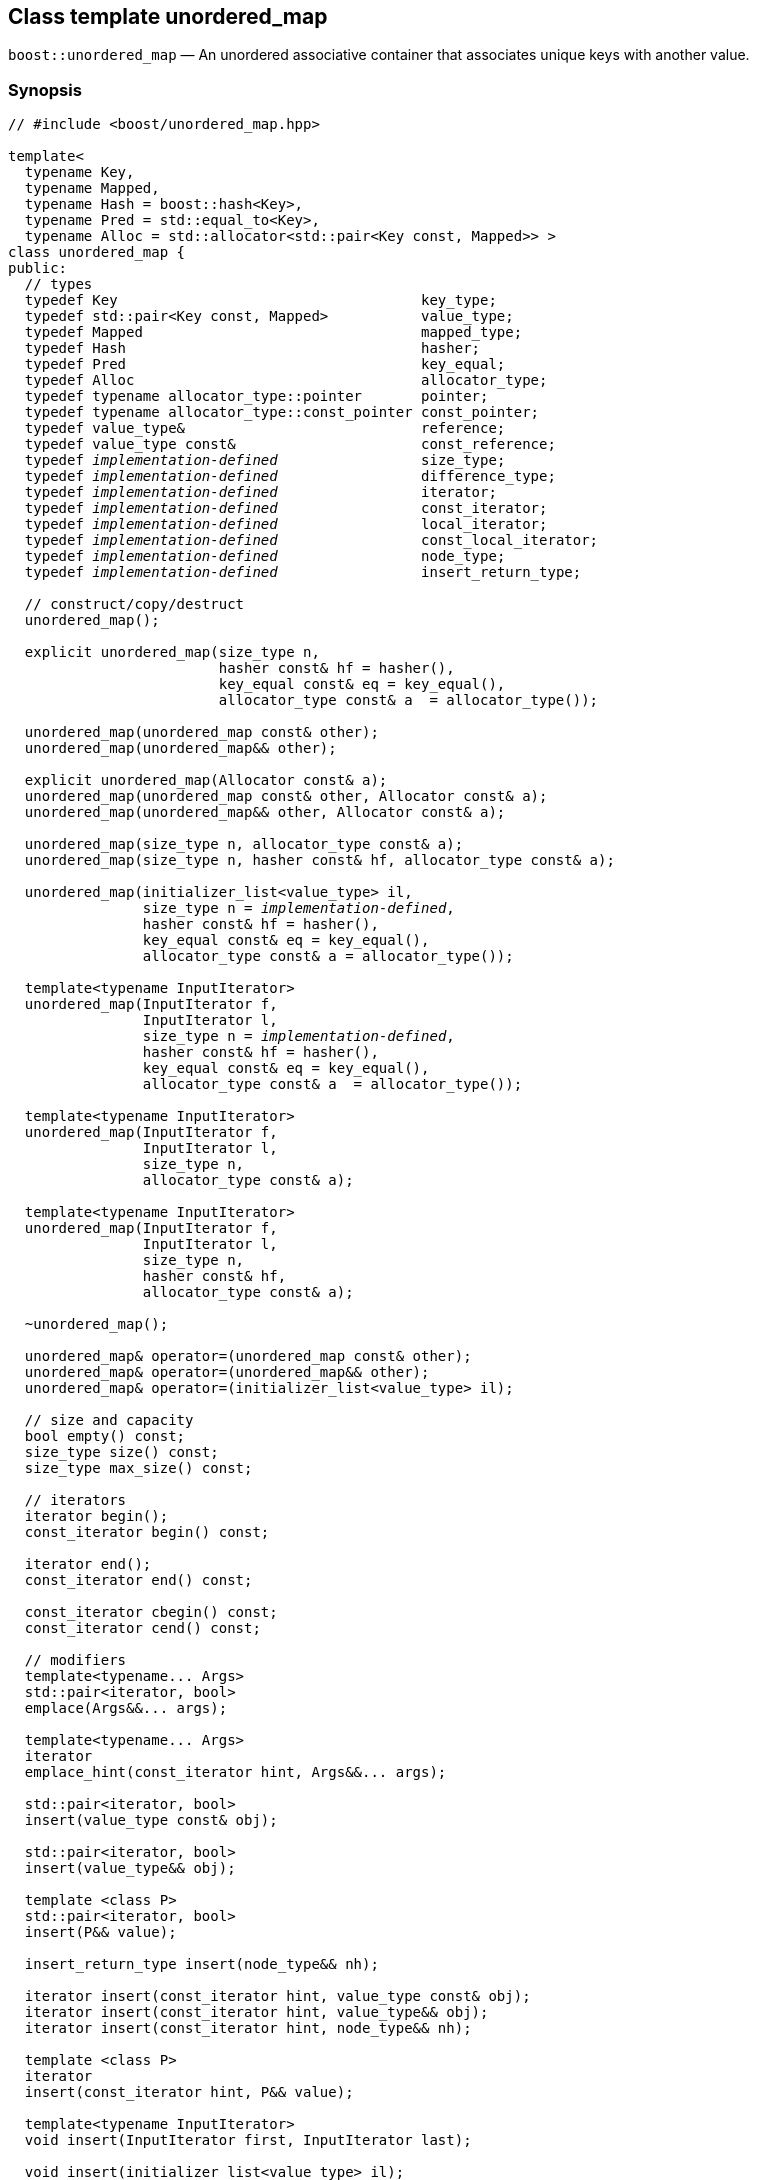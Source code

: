 [#unordered_map]
== Class template unordered_map

:idprefix: unordered_map_

`boost::unordered_map` — An unordered associative container that associates unique keys with another value.

=== Synopsis

[source,c++,subs=+quotes]
-----
// #include <boost/unordered_map.hpp>

template<
  typename Key,
  typename Mapped,
  typename Hash = boost::hash<Key>,
  typename Pred = std::equal_to<Key>,
  typename Alloc = std::allocator<std::pair<Key const, Mapped>> >
class unordered_map {
public:
  // types
  typedef Key                                    key_type;
  typedef std::pair<Key const, Mapped>           value_type;
  typedef Mapped                                 mapped_type;
  typedef Hash                                   hasher;
  typedef Pred                                   key_equal;
  typedef Alloc                                  allocator_type;
  typedef typename allocator_type::pointer       pointer;
  typedef typename allocator_type::const_pointer const_pointer;
  typedef value_type&                            reference;
  typedef value_type const&                      const_reference;
  typedef _implementation-defined_                 size_type;
  typedef _implementation-defined_                 difference_type;
  typedef _implementation-defined_                 iterator;
  typedef _implementation-defined_                 const_iterator;
  typedef _implementation-defined_                 local_iterator;
  typedef _implementation-defined_                 const_local_iterator;
  typedef _implementation-defined_                 node_type;
  typedef _implementation-defined_                 insert_return_type;

  // construct/copy/destruct
  unordered_map();

  explicit unordered_map(size_type n,
                         hasher const& hf = hasher(),
                         key_equal const& eq = key_equal(),
                         allocator_type const& a  = allocator_type());

  unordered_map(unordered_map const& other);
  unordered_map(unordered_map&& other);

  explicit unordered_map(Allocator const& a);
  unordered_map(unordered_map const& other, Allocator const& a);
  unordered_map(unordered_map&& other, Allocator const& a);

  unordered_map(size_type n, allocator_type const& a);
  unordered_map(size_type n, hasher const& hf, allocator_type const& a);

  unordered_map(initializer_list<value_type> il,
                size_type n = _implementation-defined_,
                hasher const& hf = hasher(),
                key_equal const& eq = key_equal(),
                allocator_type const& a = allocator_type());

  template<typename InputIterator>
  unordered_map(InputIterator f,
                InputIterator l,
                size_type n = _implementation-defined_,
                hasher const& hf = hasher(),
                key_equal const& eq = key_equal(),
                allocator_type const& a  = allocator_type());

  template<typename InputIterator>
  unordered_map(InputIterator f,
                InputIterator l,
                size_type n,
                allocator_type const& a);

  template<typename InputIterator>
  unordered_map(InputIterator f,
                InputIterator l,
                size_type n,
                hasher const& hf,
                allocator_type const& a);

  ~unordered_map();

  unordered_map& operator=(unordered_map const& other);
  unordered_map& operator=(unordered_map&& other);
  unordered_map& operator=(initializer_list<value_type> il);

  // size and capacity
  bool empty() const;
  size_type size() const;
  size_type max_size() const;

  // iterators
  iterator begin();
  const_iterator begin() const;

  iterator end();
  const_iterator end() const;

  const_iterator cbegin() const;
  const_iterator cend() const;

  // modifiers
  template<typename... Args>
  std::pair<iterator, bool>
  emplace(Args&&... args);

  template<typename... Args>
  iterator
  emplace_hint(const_iterator hint, Args&&... args);

  std::pair<iterator, bool>
  insert(value_type const& obj);

  std::pair<iterator, bool>
  insert(value_type&& obj);

  template <class P>
  std::pair<iterator, bool>
  insert(P&& value);

  insert_return_type insert(node_type&& nh);

  iterator insert(const_iterator hint, value_type const& obj);
  iterator insert(const_iterator hint, value_type&& obj);
  iterator insert(const_iterator hint, node_type&& nh);

  template <class P>
  iterator
  insert(const_iterator hint, P&& value);

  template<typename InputIterator>
  void insert(InputIterator first, InputIterator last);

  void insert(initializer_list<value_type> il);

  node_type extract(const_iterator position);
  node_type extract(key_type const& k);

  template<typename K>
  node_type extract(K&& k);

  iterator erase(const_iterator position);
  iterator erase(const_iterator first, const_iterator last);
  size_type erase(key_type const& k);

  template<typename K>
  size_type erase(K&& k);

  void quick_erase(const_iterator position);
  void erase_return_void(const_iterator position);

  void clear();
  void swap(unordered_map& other);

  template<typename H2, typename P2>
  void merge(unordered_map<Key, Mapped, H2, P2, Alloc>& source);

  template<typename H2, typename P2>
  void merge(unordered_map<Key, Mapped, H2, P2, Alloc>&& source);

  // observers
  allocator_type get_allocator() const;
  hasher hash_function() const;
  key_equal key_eq() const;

  // lookup
  iterator find(key_type const& k);
  const_iterator find(key_type const& k) const;

  template<typename K>
  iterator
  find(K const& k);

  template<typename K>
  const_iterator
  find(K const& k) const;

  template<
    typename CompatibleKey,
    typename CompatibleHash,
    typename CompatiblePredicate>
  iterator
  find(CompatibleKey const& k,
       CompatibleHash const& hash,
       CompatiblePredicate const&) eq;

  template<
    typename CompatibleKey,
    typename CompatibleHash,
    typename CompatiblePredicate>
  const_iterator
  find(CompatibleKey const& k,
       CompatibleHash const& hash,
       CompatiblePredicate const& eq) const;

  bool contains(key_type const& key) const;

  template<typename K>
  bool contains(K const& key);

  size_type count(key_type const& k) const;

  template<typename K>
  size_type count(K const& k) const;

  std::pair<iterator, iterator>
  equal_range(key_type const& k);

  std::pair<const_iterator, const_iterator>
  equal_range(key_type const& k) const;

  template<typename K>
  std::pair<iterator, iterator>
  equal_range(K const& k);

  template<typename K>
  std::pair<const_iterator, const_iterator>
  equal_range(K const& k) const;

  mapped_type& operator[](key_type const& k);

  Mapped& at(key_type const& k);
  Mapped const& at(key_type const& k) const;

  // bucket interface
  size_type bucket_count() const;
  size_type max_bucket_count() const;
  size_type bucket_size(size_type n) const;
  size_type bucket(key_type const& k) const;

  local_iterator begin(size_type n);
  const_local_iterator begin(size_type n) const;

  local_iterator end(size_type n);
  const_local_iterator end(size_type n) const;

  const_local_iterator cbegin(size_type n) const;
  const_local_iterator cend(size_type n) const;

  // hash policy
  float load_factor() const;
  float max_load_factor() const;

  void max_load_factor(float z);

  void rehash(size_type n);
  void reserve(size_type n);
};

// Equality Comparisons
template<
  typename Key,
  typename Mapped,
  typename Hash,
  typename Pred,
  typename Alloc>
bool operator==(unordered_map<Key, Mapped, Hash, Pred, Alloc> const& x,
                unordered_map<Key, Mapped, Hash, Pred, Alloc> const& y);

template<
  typename Key,
  typename Mapped,
  typename Hash,
  typename Pred,
  typename Alloc>
bool operator!=(unordered_map<Key, Mapped, Hash, Pred, Alloc> const& x,
                unordered_map<Key, Mapped, Hash, Pred, Alloc> const& y);

// swap
template<typename Key, typename Mapped, typename Hash, typename Pred,
         typename Alloc>
void swap(unordered_map<Key, Mapped, Hash, Pred, Alloc>& x,
          unordered_map<Key, Mapped, Hash, Pred, Alloc>& y);
-----

---

=== Description

*Template Parameters*

[cols="1,1"]
|===

|_Key_
|`Key` must be https://en.cppreference.com/w/cpp/named_req/Erasable[Erasable^] from the container (i.e. `allocator_traits` can destroy it).

|_Mapped_
|`Mapped` must be https://en.cppreference.com/w/cpp/named_req/Erasable[Erasable^] from the container (i.e. `allocator_traits` can destroy it).

|_Hash_
|A unary function object type that acts a hash function for a `Key`. It takes a single argument of type `Key` and returns a value of type `std::size_t`.

|_Pred_
|A binary function object that implements an equivalence relation on values of type `Key`. A binary function object that induces an equivalence relation on values of type `Key`. It takes two arguments of type `Key` and returns a value of type bool.

|_Alloc_
|An allocator whose value type is the same as the container's value type.

|===

The elements are organized into buckets. Keys with the same hash code are stored in the same bucket.

The number of buckets can be automatically increased by a call to insert, or as the result of calling rehash.

---

=== Typedefs

[source,c++,subs=+quotes]
----
typedef typename allocator_type::pointer pointer;
----

`value_type*` if `allocator_type::pointer` is not defined.

---

[source,c++,subs=+quotes]
----
typedef typename allocator_type::const_pointer const_pointer;
----

`boost::pointer_to_other<pointer, value_type>::type` if `allocator_type::const_pointer` is not defined.


---

[source,c++,subs=+quotes]
----
typedef _implementation-defined_ size_type;
----

An unsigned integral type.

`size_type` can represent any non-negative value of `difference_type`.

---

[source,c++,subs=+quotes]
----
typedef _implementation-defined_ difference_type;
----

A signed integral type.

Is identical to the difference type of `iterator` and `const_iterator`.

---

[source,c++,subs=+quotes]
----
typedef _implementation-defined_ iterator;
----

An iterator whose value type is `value_type`.

The iterator category is at least a forward iterator.

Convertible to `const_iterator`.

---

[source,c++,subs=+quotes]
----
typedef _implementation-defined_ const_iterator;
----

A constant iterator whose value type is `value_type`.

The iterator category is at least a forward iterator.

---

[source,c++,subs=+quotes]
----
typedef _implementation-defined_ local_iterator;
----

An iterator with the same value type, difference type and pointer and reference type as iterator.

A `local_iterator` object can be used to iterate through a single bucket.

---

[source,c++,subs=+quotes]
----
typedef _implementation-defined_ const_local_iterator;
----

A constant iterator with the same value type, difference type and pointer and reference type as const_iterator.

A const_local_iterator object can be used to iterate through a single bucket.

---

[source,c++,subs=+quotes]
----
typedef _implementation-defined_ node_type;
----

See node_handle_map for details.

---

[source,c++,subs=+quotes]
----
typedef _implementation-defined_ insert_return_type;
----

Structure returned by inserting node_type.

---

=== Constructors

==== Default Constructor
```c++
unordered_map();
```

Constructs an empty container using `hasher()` as the hash function,
`key_equal()` as the key equality predicate, `allocator_type()` as the allocator
and a maximum load factor of `1.0`.

Postconditions:: `size() == 0`
Requires:: If the defaults are used, `hasher`, `key_equal` and `allocator_type` need to be https://en.cppreference.com/w/cpp/named_req/DefaultConstructible[DefaultConstructible^].

---

==== Bucket Count Constructor
```c++
explicit unordered_map(size_type n,
                       hasher const& hf = hasher(),
                       key_equal const& eq = key_equal(),
                       allocator_type const& a = allocator_type());
```

Constructs an empty container with at least `n` buckets, using `hf` as the hash
function, `eq` as the key equality predicate, `a` as the allocator and a maximum
load factor of `1.0`.

Postconditions:: `size() == 0`

Requires:: If the defaults are used, `hasher`, `key_equal` and `allocator_type` need to be https://en.cppreference.com/w/cpp/named_req/DefaultConstructible[DefaultConstructible^].

---

==== Copy Constructor
```c++
unordered_map(unordered_map const& other);
```

The copy constructor. Copies the contained elements, hash function, predicate, maximum load factor and allocator.

If `Allocator::select_on_container_copy_construction` exists and has the right signature, the allocator will be constructed from its result.

Requires:: `value_type` is copy constructible

---

==== Move Constructor
```c++
unordered_map(unordered_map&& other);
```

The move constructor.

Notes:: This is implemented using Boost.Move.

Requires:: `value_type` is move-constructible. On compilers without rvalue reference support the emulation does not support moving without calling `boost::move` if `value_type` is not copyable.
So, for example, you can't return the container from a function.

---

==== Allocator Constructor
```c++
explicit unordered_map(Allocator const& a);
```

Constructs an empty container, using allocator `a`.

---

==== Copy Constructor with Allocator
```c++
unordered_map(unordered_map const& other, Allocator const& a);
```

Constructs an container, copying ``other``'s contained elements, hash function, predicate, maximum load factor, but using allocator `a`.

---

==== Move Constructor with Allocator
```c++
unordered_map(unordered_map&& other, Allocator const& a);
```

Construct a container moving ``other``'s contained elements, and having the hash function, predicate and maximum load factor, but using allocate `a`.

Notes:: This is implemented using Boost.Move.
Requires:: `value_type` is move insertable.

---

==== Bucket Count Constructor with Allocator
```c++
unordered_map(size_type n, allocator_type const& a);
```

Constructs an empty container with at least `n` buckets, using `hf` as the hash function, the default hash function and key equality predicate, `a` as the allocator and a maximum load factor of `1.0`.

Postconditions:: `size() == 0`
Requires:: `hasher` and `key_equal` need to be https://en.cppreference.com/w/cpp/named_req/DefaultConstructible[DefaultConstructible^].

---

==== Bucket Count Constructor with Hasher and Allocator
```c++
unordered_map(size_type n, hasher const& hf, allocator_type const& a);
```

Constructs an empty container with at least `n` buckets, using `hf` as the hash function, the default key equality predicate, `a` as the allocator and a maximum load factor of `1.0`.

Postconditions:: `size() == 0`
Requires:: `key_equal` needs to be https://en.cppreference.com/w/cpp/named_req/DefaultConstructible[DefaultConstructible^].

---

==== Initializer List Constructor
[source,c++,subs="quotes,macros"]
----
unordered_map(initializer_list++<++value_type++>++ il,
              size_type n = _implementation-defined_,
              hasher const& hf = hasher(),
              key_equal const& eq = key_equal(),
              allocator_type const& a = allocator_type());
----

Constructs an empty container with at least `n` buckets, using `hf` as the hash function, `eq` as the key equality predicate, `a` as the allocator and a maximum load factor of `1.0` and inserts the elements from `il` into it.

Requires:: If the defaults are used, `hasher`, `key_equal` and `allocator_type` need to be https://en.cppreference.com/w/cpp/named_req/DefaultConstructible[DefaultConstructible^].

---

==== Iterator Range Constructor
[source,c++,subs="quotes,macros"]
----
template++<++typename InputIterator++>++
unordered_map(InputIterator f,
              InputIterator l,
              size_type n = _implementation-defined_,
              hasher const& hf = hasher(),
              key_equal const& eq = key_equal(),
              allocator_type const& a = allocator_type());
----

Constructs an empty container with at least `n` buckets, using `hf` as the hash function, `eq` as the key equality predicate, `a` as the allocator and a maximum load factor of `1.0` and inserts the elements from `[f, l)` into it.

Requires:: If the defaults are used, `hasher`, `key_equal` and `allocator_type` need to be https://en.cppreference.com/w/cpp/named_req/DefaultConstructible[DefaultConstructible^].

---

==== Iterator Range Constructor with Bucket Count and Allocator
[source,c++,subs="quotes,macros"]
----
template++<++typename InputIterator++>++
unordered_map(InputIterator f,
              InputIterator l,
              size_type n,
              allocator_type const& a);
----

Constructs an empty container with at least `n` buckets, using `a` as the allocator, with the default hash function and key equality predicate and a maximum load factor of `1.0` and inserts the elements from `[f, l)` into it.

Requires:: `hasher`, `key_equal` need to be https://en.cppreference.com/w/cpp/named_req/DefaultConstructible[DefaultConstructible^].

==== Iterator Range Constructor with Bucket Count and Hasher
[source,c++,subs="quotes,macros"]
----
template++<++typename InputIterator++>++
unordered_map(InputIterator f,
              InputIterator l,
              size_type n,
              hasher const& hf,
              allocator_type const& a);
----

Constructs an empty container with at least `n` buckets, using `hf` as the hash function, `a` as the allocator, with the default key equality predicate and a maximum load factor of `1.0` and inserts the elements from `[f, l)` into it.

Requires:: `key_equal` needs to be https://en.cppreference.com/w/cpp/named_req/DefaultConstructible[DefaultConstructible^].

---

=== Destructor

```c++
~unordered_map();
```
Note:: The destructor is applied to every element, and all memory is deallocated

---

=== Assignment

==== Copy Assignment

```c++
unordered_map& operator=(unordered_map const& other);
```

The assignment operator. Copies the contained elements, hash function, predicate and maximum load factor but not the allocator.

If `Alloc::propagate_on_container_copy_assignment` exists and `Alloc::propagate_on_container_copy_assignment::value` is `true`, the allocator is overwritten, if not the copied elements are created using the existing allocator.

Requires:: `value_type` is copy constructible

---

==== Move Assignment
```c++
unordered_map& operator=(unordered_map&& other);
```
The move assignment operator.

If `Alloc::propagate_on_container_move_assignment` exists and `Alloc::propagate_on_container_move_assignment::value` is `true`, the allocator is overwritten, if not the moved elements are created using the existing allocator.

Notes:: On compilers without rvalue references, this is emulated using Boost.Move. Note that on some compilers the copy assignment operator may be used in some circumstances.

Requires:: `value_type` is move constructible.

---

==== Initializer List Assignment
```c++
unordered_map& operator=(initializer_list<value_type> il);
```

Assign from values in initializer list. All existing elements are either overwritten by the new elements or destroyed.

Requires:: `value_type` is https://en.cppreference.com/w/cpp/named_req/CopyInsertable[CopyInsertable^] into the container and https://en.cppreference.com/w/cpp/named_req/CopyAssignable[CopyAssignable^].

=== Size and Capacity

==== empty

```c++
bool empty() const;
```

Returns:: `size() == 0`

---

==== size

```c++
size_type size() const;
```

Returns:: `std::distance(begin(), end())`

---

==== max_size

```c++
size_type max_size() const;
```

Returns:: `size()` of the largest possible container.

---

=== Iterators

==== begin
```c++
iterator begin();
const_iterator begin() const;
```

Returns:: An iterator referring to the first element of the container, or if the container is empty the past-the-end value for the container.

---

==== end
```c++
iterator end();
const_iterator end() const;
```

Returns:: An iterator which refers to the past-the-end value for the container.

---

==== cbegin
```c++
const_iterator cbegin() const;
```
Returns:: A `const_iterator` referring to the first element of the container, or if the container is empty the past-the-end value for the container.

---

==== cend
```c++
const_iterator cend() const;
```

Returns:: A `const_iterator` which refers to the past-the-end value for the container.

---

=== Modifiers

==== emplace
```c++
template<typename... Args>
std::pair<iterator, bool>
emplace(Args&&... args);
```

Inserts an object, constructed with the arguments `args`, in the container if and only if there is no element in the container with an equivalent key.

Requires:: `value_type` is https://en.cppreference.com/w/cpp/named_req/EmplaceConstructible[EmplaceConstructible^] into `X` from `args`.

Returns:: The bool component of the return type is true if an insert took place. +
If an insert took place, then the iterator points to the newly inserted element. Otherwise, it points to the element with equivalent key.

Throws:: If an exception is thrown by an operation other than a call to `hasher` the function has no effect.

Notes:: Can invalidate iterators, but only if the insert causes the load factor to be greater to or equal to the maximum load factor.
Pointers and references to elements are never invalidated.
If the compiler doesn't support variadic template arguments or rvalue references, this is emulated for up to `10` arguments, with no support for rvalue references or move semantics.
Since existing `std::pair` implementations don't support `std::piecewise_construct` this emulates it, but using `boost::unordered::piecewise_construct`.

---

==== emplace_hint
```c++
template<typename... Args>
iterator
emplace_hint(const_iterator hint, Args&&... args);
```

Inserts an object, constructed with the arguments `args`, in the container if and only if there is no element in the container with an equivalent key.

`hint` is a suggestion to where the element should be inserted.

Requires:: `value_type` is https://en.cppreference.com/w/cpp/named_req/EmplaceConstructible[EmplaceConstructible^] into `X` from `args`.

Returns:: If an insert took place, then the iterator points to the newly inserted element. Otherwise, it points to the element with equivalent key.

Throws:: If an exception is thrown by an operation other than a call to `hasher` the function has no effect.

Notes:: The standard is fairly vague on the meaning of the hint. But the only practical way to use it, and the only way that Boost.Unordered supports is to point to an existing element with the same key.
Can invalidate iterators, but only if the insert causes the load factor to be greater to or equal to the maximum load factor.
Pointers and references to elements are never invalidated.
If the compiler doesn't support variadic template arguments or rvalue references, this is emulated for up to 10 arguments, with no support for rvalue references or move semantics.
Since existing `std::pair` implementations don't support `std::piecewise_construct` this emulates it, but using `boost::unordered::piecewise_construct`.

---

==== Copy Insert
```c++
std::pair<iterator, bool>
insert(value_type const& obj);
```

Inserts `obj` in the container if and only if there is no element in the container with an equivalent key.

Requires:: `value_type` is https://en.cppreference.com/w/cpp/named_req/CopyInsertable[CopyInsertable^].

Returns:: The bool component of the return type is true if an insert took place. If an insert took place, then the iterator points to the newly inserted element. Otherwise, it points to the element with equivalent key.

Throws:: If an exception is thrown by an operation other than a call to `hasher` the function has no effect.

Notes:: Can invalidate iterators, but only if the insert causes the load factor to be greater to or equal to the maximum load factor. Pointers and references to elements are never invalidated.

---

==== Move Insert
```c++
std::pair<iterator, bool>
insert(value_type&& obj);
```

Inserts `obj` in the container if and only if there is no element in the container with an equivalent key.

Requires:: `value_type` is https://en.cppreference.com/w/cpp/named_req/MoveInsertable[MoveInsertable^].

Returns:: The bool component of the return type is true if an insert took place. If an insert took place, then the iterator points to the newly inserted element. Otherwise, it points to the element with equivalent key.

Throws:: If an exception is thrown by an operation other than a call to `hasher` the function has no effect.

Notes:: Can invalidate iterators, but only if the insert causes the load factor to be greater to or equal to the maximum load factor. Pointers and references to elements are never invalidated.

---

==== Emplace Insert
```c++
template <class P>
std::pair<iterator, bool>
insert(P&& value);
```

Inserts an element into the container by performing `emplace(std::forward<P>(value))`.

Only participates in overload resolution if `std::is_constructible<value_type, P&&>::value` is `true`.

Returns:: The bool component of the return type is true if an insert took place. If an insert took place, then the iterator points to the newly inserted element. Otherwise, it points to the element with equivalent key.

---

==== Insert with `node_handle`
```c++
insert_return_type
insert(node_type&& nh);
```

If `nh` is empty, has no effect.

Otherwise inserts the element owned by `nh` if and only if there is no element in the container with an equivalent key.

Requires:: `nh` is empty or `nh.get_allocator()` is equal to the container's allocator.

Returns:: If `nh` was empty, returns an `insert_return_type` with: `inserted` equal to `false`, `position` equal to `end()` and `node` empty. Otherwise if there was already an element with an equivalent key, returns an `insert_return_type` with: `inserted` equal to `false`, `position` pointing to a matching element and `node` contains the node from `nh`. Otherwise if the insertion succeeded, returns an `insert_return_type` with: `inserted` equal to `true`, `position` pointing to the newly inserted element and `node` empty.

Throws:: If an exception is thrown by an operation other than a call to `hasher` the function has no effect.

Notes:: Can invalidate iterators, but only if the insert causes the load factor to be greater to or equal to the maximum load factor. Pointers and references to elements are never invalidated. In C++17 this can be used to insert a node extracted from a compatible `unordered_multimap`, but that is not supported yet.

---

==== Copy Insert with Hint
```c++
iterator insert(const_iterator hint, value_type const& obj);
```
Inserts `obj` in the container if and only if there is no element in the container with an equivalent key.

`hint` is a suggestion to where the element should be inserted.

Requires:: `value_type` is https://en.cppreference.com/w/cpp/named_req/CopyInsertable[CopyInsertable^].

Returns:: If an insert took place, then the iterator points to the newly inserted element. Otherwise, it points to the element with equivalent key.

Throws:: If an exception is thrown by an operation other than a call to `hasher` the function has no effect.

Notes:: The standard is fairly vague on the meaning of the hint. But the only practical way to use it, and the only way that Boost.Unordered supports is to point to an existing element with the same key. Can invalidate iterators, but only if the insert causes the load factor to be greater to or equal to the maximum load factor. Pointers and references to elements are never invalidated.

---

==== Move Insert with Hint
```c++
iterator insert(const_iterator hint, value_type&& obj);
```

Inserts `obj` in the container if and only if there is no element in the container with an equivalent key.

`hint` is a suggestion to where the element should be inserted.

Requires:: `value_type` is https://en.cppreference.com/w/cpp/named_req/MoveInsertable[MoveInsertable^].

Returns:: If an insert took place, then the iterator points to the newly inserted element. Otherwise, it points to the element with equivalent key.

Throws:: If an exception is thrown by an operation other than a call to `hasher` the function has no effect.

Notes:: The standard is fairly vague on the meaning of the hint. But the only practical way to use it, and the only way that Boost.Unordered supports is to point to an existing element with the same key. Can invalidate iterators, but only if the insert causes the load factor to be greater to or equal to the maximum load factor. Pointers and references to elements are never invalidated.

---

==== Emplace Insert with Hint

```c++
template <class P>
std::pair<iterator, bool>
insert(const_iterator hint, P&& value);
```

Inserts an element into the container by performing `emplace_hint(hint, std::forward<P>(value))`.

Only participates in overload resolution if `std::is_constructible<value_type, P&&>::value` is `true`.

`hint` is a suggestion to where the element should be inserted.

Returns:: If an insert took place, then the iterator points to the newly inserted element. Otherwise, it points to the element with equivalent key.

Notes:: The standard is fairly vague on the meaning of the hint. But the only practical way to use it, and the only way that Boost.Unordered supports is to point to an existing element with the same key. Can invalidate iterators, but only if the insert causes the load factor to be greater to or equal to the maximum load factor. Pointers and references to elements are never invalidated.

---

==== Insert with Hint and `node_handle`
```c++
iterator insert(const_iterator hint, node_type&& nh);
```

If `nh` is empty, has no effect.

Otherwise inserts the element owned by `nh` if and only if there is no element in the container with an equivalent key.

If there is already an element in the container with an equivalent key has no effect on `nh` (i.e. `nh` still contains the node.)

`hint` is a suggestion to where the element should be inserted.

Requires:: `nh` is empty or `nh.get_allocator()` is equal to the container's allocator.

Returns:: If `nh` was empty returns `end()`. If there was already an element in the container with an equivalent key returns an iterator pointing to that. Otherwise returns an iterator pointing to the newly inserted element.

Throws:: If an exception is thrown by an operation other than a call to hasher the function has no effect.

Notes:: The standard is fairly vague on the meaning of the hint. But the only practical way to use it, and the only way that Boost.Unordered supports is to point to an existing element with the same key. Can invalidate iterators, but only if the insert causes the load factor to be greater to or equal to the maximum load factor. Pointers and references to elements are never invalidated. In C++17 this can be used to insert a node extracted from a compatible `unordered_multimap`, but that is not supported yet.

---

==== Insert Iterator Range
```c++
template<typename InputIterator>
void insert(InputIterator first, InputIterator last);
```

Inserts a range of elements into the container. Elements are inserted if and only if there is no element in the container with an equivalent key.

Requires:: `value_type` is https://en.cppreference.com/w/cpp/named_req/EmplaceConstructible[EmplaceConstructible^] into `X` from `*first`.

Throws:: When inserting a single element, if an exception is thrown by an operation other than a call to `hasher` the function has no effect.

Notes:: Can invalidate iterators, but only if the insert causes the load factor to be greater to or equal to the maximum load factor. Pointers and references to elements are never invalidated.

---

==== Insert Initializer List
```c++
void insert(initializer_list<value_type> il);
```

Inserts a range of elements into the container. Elements are inserted if and only if there is no element in the container with an equivalent key.

Requires:: `value_type` is https://en.cppreference.com/w/cpp/named_req/EmplaceConstructible[EmplaceConstructible^] into `X` from `*first`.

Throws:: When inserting a single element, if an exception is thrown by an operation other than a call to `hasher` the function has no effect.

Notes:: Can invalidate iterators, but only if the insert causes the load factor to be greater to or equal to the maximum load factor. Pointers and references to elements are never invalidated.

---

==== Extract by Iterator
```c++
node_type extract(const_iterator position);
```

Removes the element pointed to by `position`.

Returns:: A `node_type` owning the element.

Notes:: In C++17 a node extracted using this method can be inserted into a compatible `unordered_multimap`, but that is not supported yet.

---

==== Transparent Extract by Key
```c++
template<typename K>
node_type extract(K&& k);
```

Removes an element with key equivalent to `k`.

This overload only participates in overload resolution if `Hash::is_transparent` and `Pred::is_transparent` are valid member typedefs and neither `iterator` nor `const_iterator` are implicitly convertible from `K`. The library assumes that `Hash` is callable with both `K` and `Key` and that `Pred` is transparent. This enables heterogeneous lookup which avoids the cost of instantiating an instance of the `Key` type.

Returns:: A `node_type` owning the element if found, otherwise an empty `node_type`.

Throws:: Only throws an exception if it is thrown by `hasher` or `key_equal`.

Notes:: In C++17 a node extracted using this method can be inserted into a compatible `unordered_multimap`, but that is not supported yet.

---

==== Extract by Key
```c++
node_type extract(key_type const& k);
```

Removes an element with key equivalent to `k`.

Returns:: A `node_type` owning the element if found, otherwise an empty `node_type`.

Throws:: Only throws an exception if it is thrown by `hasher` or `key_equal`.

Notes:: In C++17 a node extracted using this method can be inserted into a compatible `unordered_multimap`, but that is not supported yet.

==== Erase by Position

```c++
iterator erase(const_iterator position);
```

Erase the element pointed to by `position`.

Returns:: The iterator following `position` before the erasure.

Throws:: Only throws an exception if it is thrown by `hasher` or `key_equal`.

Notes:: In older versions this could be inefficient because it had to search through several buckets to find the position of the returned iterator. The data structure has been changed so that this is no longer the case, and the alternative erase methods have been deprecated.

---

==== Erase Range

```c++
iterator erase(const_iterator first, const_iterator last);
```

Erases the elements in the range from `first` to `last`.

Returns:: The iterator following the erased elements - i.e. `last`.

Throws:: Only throws an exception if it is thrown by `hasher` or `key_equal`. In this implementation, this overload doesn't call either function object's methods so it is no throw, but this might not be true in other implementations.

---

==== Transparent Erase by Key
```c++
template<typename K>
size_type erase(K&& k);
```

Erase all elements with key equivalent to `k`.

This overload only participates in overload resolution if `Hash::is_transparent` and `Pred::is_transparent` are valid member typedefs and neither `iterator` nor `const_iterator` are implicitly convertible from `K`. The library assumes that `Hash` is callable with both `K` and `Key` and that `Pred` is transparent. This enables heterogeneous lookup which avoids the cost of instantiating an instance of the `Key` type.

Returns:: The number of elements erased.

Throws:: Only throws an exception if it is thrown by `hasher` or `key_equal`.

---

==== Erase by Key
```c++
size_type erase(key_type const& k);
```

Erase all elements with key equivalent to `k`.

Returns:: The number of elements erased.

Throws:: Only throws an exception if it is thrown by `hasher` or `key_equal`.

---

==== quick_erase
```c++
void quick_erase(const_iterator position);
```

Erase the element pointed to by `position`.

Throws:: Only throws an exception if it is thrown by `hasher` or `key_equal`. In this implementation, this overload doesn't call either function object's methods so it is no throw, but this might not be true in other implementations.

Notes:: This method was implemented because returning an iterator to the next element from erase was expensive, but the container has been redesigned so that is no longer the case. So this method is now deprecated.

---

==== erase_return_void
```c++
void erase_return_void(const_iterator position);
```

Erase the element pointed to by `position`.

Throws:: Only throws an exception if it is thrown by `hasher` or `key_equal`. In this implementation, this overload doesn't call either function object's methods so it is no throw, but this might not be true in other implementations.

Notes:: This method was implemented because returning an iterator to the next element from erase was expensive, but the container has been redesigned so that is no longer the case. So this method is now deprecated.

---

==== clear
```c++
void clear();
```

Erases all elements in the container.

Postconditions:: `size() == 0`

Throws:: Never throws an exception.

---

==== swap
```c++
void swap(unordered_map& other);
```

Swaps the contents of the container with the parameter.

If `Allocator::propagate_on_container_swap` is declared and `Allocator::propagate_on_container_swap::value` is `true` then the containers' allocators are swapped. Otherwise, swapping with unequal allocators results in undefined behavior.

Throws:: Doesn't throw an exception unless it is thrown by the copy constructor or copy assignment operator of `key_equal` or `hasher`.

Notes:: The exception specifications aren't quite the same as the C++11 standard, as the equality predicate and hash function are swapped using their copy constructors.

---

==== merge
```c++
template<typename H2, typename P2>
void merge(unordered_map<Key, Mapped, H2, P2, Alloc>& source);
```

Notes:: Does not support merging with a compatible `unordered_multimap` yet.

---

==== merge (rvalue reference)
```c++
template<typename H2, typename P2>
void merge(unordered_map<Key, Mapped, H2, P2, Alloc>&& source);
```

Notes:: Does not support merging with a compatible `unordered_multimap` yet.

---

=== Observers

==== get_allocator
```
allocator_type get_allocator() const;
```

==== hash_function
```
hasher hash_function() const;
```

Returns:: The container's hash function.

---

```
key_equal key_eq() const;
```

Returns:: The container's key equality predicate

---

=== Lookup

==== find
```c++
iterator find(key_type const& k);
const_iterator find(key_type const& k) const;

template<typename K>
iterator
find(K const& k);

template<typename K>
const_iterator
find(K const& k) const;

template<
  typename CompatibleKey,
  typename CompatibleHash,
  typename CompatiblePredicate>
iterator
find(CompatibleKey const& k,
     CompatibleHash const& hash,
     CompatiblePredicate const& eq);

template<
  typename CompatibleKey,
  typename CompatibleHash,
  typename CompatiblePredicate>
const_iterator
find(CompatibleKey const& k,
      CompatibleHash const& hash,
      CompatiblePredicate const& eq) const;

```

Returns:: An iterator pointing to an element with key equivalent to `k`, or `b.end()` if no such element exists.

Notes:: The templated overloads containing `CompatibleKey`, `CompatibleHash` and `CompatiblePredicate` are non-standard extensions which allow you to use a compatible hash function and equality predicate for a key of a different type in order to avoid an expensive type cast. In general, its use is not encouraged and instead the `K` member function templates should be used. +
The `template <typename K>` overloads only participate in overload resolution if `Hash::is_transparent` and `Pred::is_transparent` are valid member typedefs. The library assumes that `Hash` is callable with both `K` and `Key` and that `Pred` is transparent. This enables heterogeneous lookup which avoids the cost of instantiating an instance of the `Key` type.

---

==== contains
```c++
template<typename K>
bool contains(K const& key);
bool contains(key_type const& key) const;
```

Returns:: A boolean indicating whether or not there is an element with key equal to `key` in the container

Notes:: The `template <typename K>` overload only participates in overload resolution if `Hash::is_transparent` and `Pred::is_transparent` are valid member typedefs. The library assumes that `Hash` is callable with both `K` and `Key` and that `Pred` is transparent. This enables heterogeneous lookup which avoids the cost of instantiating an instance of the `Key` type.

---

==== count
```c++
template<typename K>
size_type count(K const& k) const;
size_type count(key_type const& k) const;
```

Returns:: The number of elements with key equivalent to `k`.

Notes:: The `template <typename K>` overload only participates in overload resolution if `Hash::is_transparent` and `Pred::is_transparent` are valid member typedefs. The library assumes that `Hash` is callable with both `K` and `Key` and that `Pred` is transparent. This enables heterogeneous lookup which avoids the cost of instantiating an instance of the `Key` type.

---

==== equal_range
```c++
std::pair<iterator, iterator>
equal_range(key_type const& k);

std::pair<const_iterator, const_iterator>
equal_range(key_type const& k) const;

template<typename K>
std::pair<iterator, iterator>
equal_range(K const& k);

template<typename K>
std::pair<const_iterator, const_iterator>
equal_range(K const& k) const;
```

Returns:: A range containing all elements with key equivalent to `k`. If the container doesn't contain any such elements, returns `std::make_pair(b.end(), b.end())`.

Notes:: The `template <typename K>` overloads only participate in overload resolution if `Hash::is_transparent` and `Pred::is_transparent` are valid member typedefs. The library assumes that `Hash` is callable with both `K` and `Key` and that `Pred` is transparent. This enables heterogeneous lookup which avoids the cost of instantiating an instance of the `Key` type.

---

==== operator++[++++]++
```c++
mapped_type& operator[](key_type const& k);
```

Effects:: If the container does not already contain an elements with a key equivalent to `k`, inserts the value `std::pair<key_type const, mapped_type>(k, mapped_type())`.

Returns:: A reference to `x.second` where `x` is the element already in the container, or the newly inserted element with a key equivalent to `k`.

Throws:: If an exception is thrown by an operation other than a call to `hasher` the function has no effect.

Notes:: Can invalidate iterators, but only if the insert causes the load factor to be greater to or equal to the maximum load factor. Pointers and references to elements are never invalidated.

---

==== at
```c++
Mapped& at(key_type const& k);
Mapped const& at(key_type const& k) const;
```

Returns:: A reference to `x.second` where `x` is the (unique) element whose key is equivalent to `k`.

Throws:: An exception object of type `std::out_of_range` if no such element is present.

---

=== Bucket Interface

==== bucket_count
```c++
size_type bucket_count() const;
```

Returns:: The number of buckets.

---

==== max_bucket_count
```c++
size_type max_bucket_count() const;
```

Returns:: An upper bound on the number of buckets.

---

==== bucket_size
```c++
size_type bucket_size(size_type n) const;
```

Requires:: `n < bucket_count()`

Returns:: The number of elements in bucket `n`.

---

==== bucket
```c++
size_type bucket(key_type const& k) const;
```

Returns:: The index of the bucket which would contain an element with key `k`.

Postconditions:: The return value is less than `bucket_count()`.

---

==== begin

```c++
local_iterator begin(size_type n);
const_local_iterator begin(size_type n) const;
```

Requires:: `n` shall be in the range `[0, bucket_count())`.

Returns:: A local iterator pointing the first element in the bucket with index `n`.

---

==== end
```c++
local_iterator end(size_type n);
const_local_iterator end(size_type n) const;
```

Requires:: `n` shall be in the range `[0, bucket_count())`.

Returns:: A local iterator pointing the 'one past the end' element in the bucket with index `n`.

---

==== cbegin
```c++
const_local_iterator cbegin(size_type n) const;
```

Requires:: `n` shall be in the range `[0, bucket_count())`.

Returns:: A constant local iterator pointing the first element in the bucket with index `n`.

---

==== cend
```c++
const_local_iterator cend(size_type n) const;
```

Requires:: `n` shall be in the range `[0, bucket_count())`.

Returns:: A constant local iterator pointing the 'one past the end' element in the bucket with index `n`.

---

=== Hash Policy

==== load_factor
```c++
float load_factor() const;
```

Returns:: The average number of elements per bucket.

---

==== max_load_factor

```c++
float max_load_factor() const;
```

Returns:: Returns the current maximum load factor.

---

==== Set max_load_factor
```c++
void max_load_factor(float z);
```

Effects:: Changes the container's maximum load factor, using `z` as a hint.

---


==== rehash
```c++
void rehash(size_type n);
```

Changes the number of buckets so that there at least `n` buckets, and so that the load factor is less than the maximum load factor.

Invalidates iterators, and changes the order of elements. Pointers and references to elements are not invalidated.

Throws:: The function has no effect if an exception is thrown, unless it is thrown by the container's hash function or comparison function.

---

==== reserve
```c++
void reserve(size_type n);
```

Invalidates iterators, and changes the order of elements. Pointers and references to elements are not invalidated.

Throws:: The function has no effect if an exception is thrown, unless it is thrown by the container's hash function or comparison function.

=== Equality Comparisons

==== operator==
```c++
template<
  typename Key,
  typename Mapped,
  typename Hash,
  typename Pred,
  typename Alloc>
bool operator==(unordered_map<Key, Mapped, Hash, Pred, Alloc> const& x,
                unordered_map<Key, Mapped, Hash, Pred, Alloc> const& y);
```

Return `true` if `x.size() == y.size()` and for every element in `x`, there is an element in `y` with the same key, with an equal value (using `operator==` to compare the value types).

Notes:: The behavior of this function was changed to match the C++11 standard in Boost 1.48. Behavior is undefined if the two containers don't have equivalent equality predicates.

---

==== operator!=
```c++
template<
  typename Key,
  typename Mapped,
  typename Hash,
  typename Pred,
  typename Alloc>
bool operator!=(unordered_map<Key, Mapped, Hash, Pred, Alloc> const& x,
                unordered_map<Key, Mapped, Hash, Pred, Alloc> const& y);
```

Return `false` if `x.size() == y.size()` and for every element in `x`, there is an element in `y` with the same key, with an equal value (using `operator==` to compare the value types).

Notes:: The behavior of this function was changed to match the C++11 standard in Boost 1.48. Behavior is undefined if the two containers don't have equivalent equality predicates.

=== Swap
```c++
template<typename Key, typename Mapped, typename Hash, typename Pred,
         typename Alloc>
void swap(unordered_map<Key, Mapped, Hash, Pred, Alloc>& x,
          unordered_map<Key, Mapped, Hash, Pred, Alloc>& y);
```

Swaps the contents of `x` and `y`.

If `Allocator::propagate_on_container_swap` is declared and `Allocator::propagate_on_container_swap::value` is `true` then the containers' allocators are swapped. Otherwise, swapping with unequal allocators results in undefined behavior.

Effects:: `x.swap(y)`

Throws:: Doesn't throw an exception unless it is thrown by the copy constructor or copy assignment operator of `key_equal` or `hasher`.

Notes:: The exception specifications aren't quite the same as the C++11 standard, as the equality predicate and hash function are swapped using their copy constructors.


